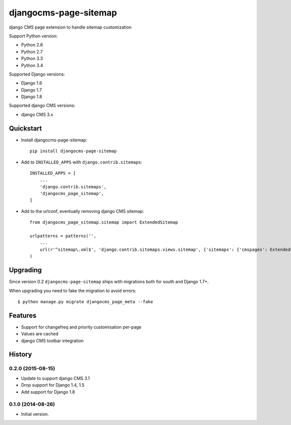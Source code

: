 ======================
djangocms-page-sitemap
======================

.. image:: https://img.shields.io/pypi/v/djangocms-page-sitemap.svg
        :target: https://pypi.python.org/pypi/djangocms-page-sitemap
        :alt: Latest PyPI version

.. image:: https://img.shields.io/travis/nephila/djangocms-page-sitemap.svg
        :target: https://travis-ci.org/nephila/djangocms-page-sitemap
        :alt: Latest Travis CI build status

.. image:: https://img.shields.io/pypi/dm/djangocms-page-sitemap.svg
        :target: https://pypi.python.org/pypi/djangocms-page-sitemap
        :alt: Monthly downloads

.. image:: https://coveralls.io/repos/nephila/djangocms-page-sitemap/badge.png
        :target: https://coveralls.io/r/nephila/djangocms-page-sitemap
        :alt: Test coverage

django CMS page extension to handle sitemap customization

Support Python version:

* Python 2.6
* Python 2.7
* Python 3.3
* Python 3.4

Supported Django versions:

* Django 1.6
* Django 1.7
* Django 1.8

Supported django CMS versions:

* django CMS 3.x


Quickstart
----------

* Install djangocms-page-sitemap::

    pip install djangocms-page-sitemap

* Add to ``INSTALLED_APPS`` with ``django.contrib.sitemaps``::

    INSTALLED_APPS = [
        ...
        'django.contrib.sitemaps',
        'djangocms_page_sitemap',
    ]

* Add to the urlconf, eventually removing django CMS sitemap::

    from djangocms_page_sitemap.sitemap import ExtendedSitemap

    urlpatterns = patterns('',
        ...
        url(r'^sitemap\.xml$', 'django.contrib.sitemaps.views.sitemap', {'sitemaps': {'cmspages': ExtendedSitemap}}),
    )

Upgrading
---------

Since version 0.2 ``djangocms-page-sitemap`` ships with migrations both for south and Django 1.7+.

When upgrading you need to fake the migration to avoid errors::

    $ python manage.py migrate djangocms_page_meta --fake


Features
--------

* Support for changefreq and priority customisation per-page
* Values are cached
* django CMS toolbar integration




History
-------

0.2.0 (2015-08-15)
++++++++++++++++++

* Update to support django CMS 3.1
* Drop support for Django 1.4, 1.5
* Add support for Django 1.8

0.1.0 (2014-08-26)
++++++++++++++++++

* Initial version.


